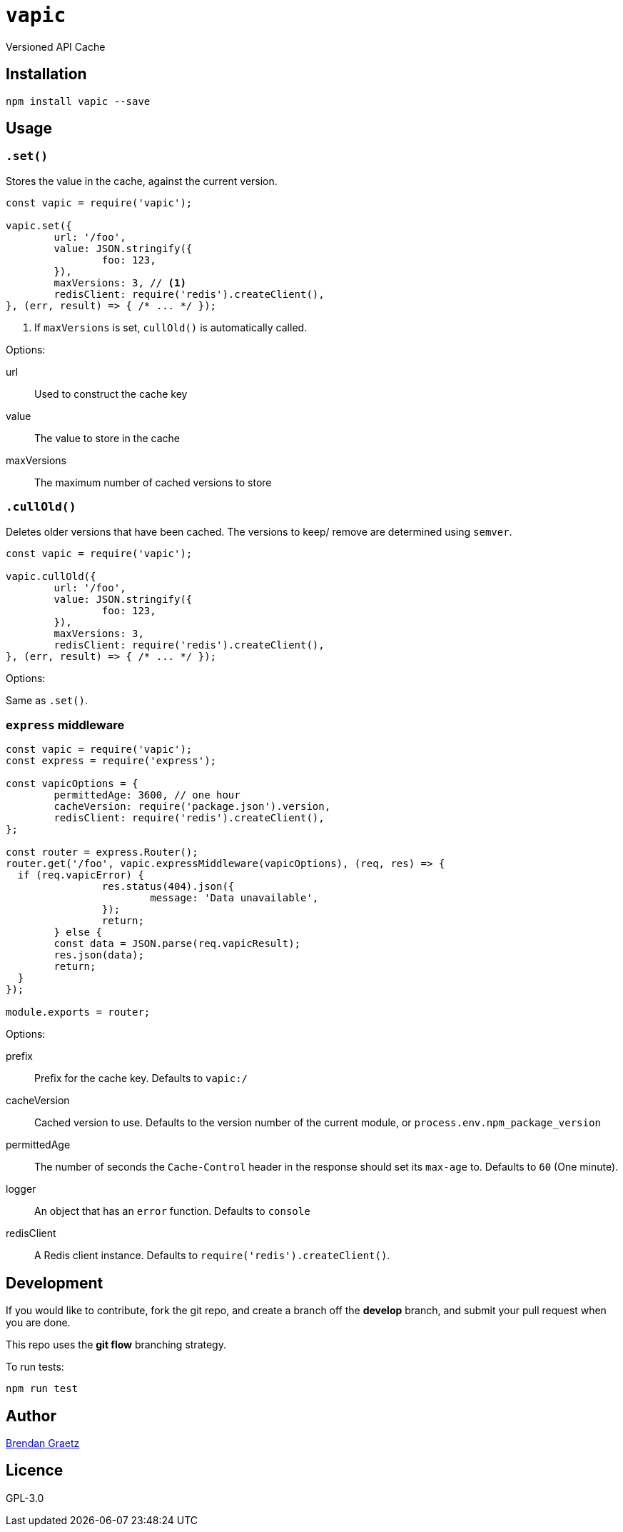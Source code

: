 = `vapic`
:toc!:

Versioned API Cache

== Installation

[source,bash]
----
npm install vapic --save
----

== Usage

=== `.set()`

Stores the value in the cache, against the current version.

[source,javascript]
----
const vapic = require('vapic');

vapic.set({
	url: '/foo',
	value: JSON.stringify({
		foo: 123,
	}),
	maxVersions: 3, // <1>
	redisClient: require('redis').createClient(),
}, (err, result) => { /* ... */ });
----
<1> If `maxVersions` is set, `cullOld()` is automatically called.

Options:

url:: Used to construct the cache key
value:: The value to store in the cache
maxVersions:: The maximum number of cached versions to store

=== `.cullOld()`

Deletes older versions that have been cached.
The versions to keep/ remove are determined using `semver`.

[source,javascript]
----
const vapic = require('vapic');

vapic.cullOld({
	url: '/foo',
	value: JSON.stringify({
		foo: 123,
	}),
	maxVersions: 3,
	redisClient: require('redis').createClient(),
}, (err, result) => { /* ... */ });
----

Options:

Same as `.set()`.

=== `express` middleware

[source,javascript]
----
const vapic = require('vapic');
const express = require('express');

const vapicOptions = {
	permittedAge: 3600, // one hour
	cacheVersion: require('package.json').version,
	redisClient: require('redis').createClient(),
};

const router = express.Router();
router.get('/foo', vapic.expressMiddleware(vapicOptions), (req, res) => {
  if (req.vapicError) {
		res.status(404).json({
			message: 'Data unavailable',
		});
		return;
	} else {
  	const data = JSON.parse(req.vapicResult);
  	res.json(data);
  	return;
  }
});

module.exports = router;
----

Options:

prefix:: Prefix for the cache key.
  Defaults to `vapic:/`
cacheVersion:: Cached version to use.
  Defaults to the version number of the current module,
	or `process.env.npm_package_version`
permittedAge:: The number of seconds the `Cache-Control` header in the response
  should set its `max-age` to.
  Defaults to `60` (One minute).
logger:: An object that has an `error` function.
  Defaults to `console`
redisClient:: A Redis client instance.
  Defaults to `require('redis').createClient()`.

== Development

If you would like to contribute,
fork the git repo,
and create a branch off the *develop* branch,
and submit your pull request when you are done.

This repo uses the *git flow* branching strategy.

To run tests:

[source,bash]
----
npm run test
----

== Author

http://bguiz.com[Brendan Graetz^]

== Licence

GPL-3.0

